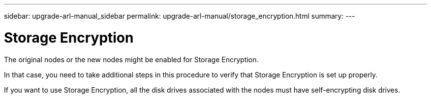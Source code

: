 ---
sidebar: upgrade-arl-manual_sidebar
permalink: upgrade-arl-manual/storage_encryption.html
summary:
---

= Storage Encryption
:hardbreaks:
:nofooter:
:icons: font
:linkattrs:
:imagesdir: ./media/

[.lead]
// COPIED FROM 9.8 GUIDE...CHECK FOR REUSE, THEN REMOVE THIS COMMENT
The original nodes or the new nodes might be enabled for Storage Encryption.

In that case, you need to take additional steps in this procedure to verify that Storage Encryption is set up properly.

If you want to use Storage Encryption, all the disk drives associated with the nodes must have self-encrypting disk drives.
